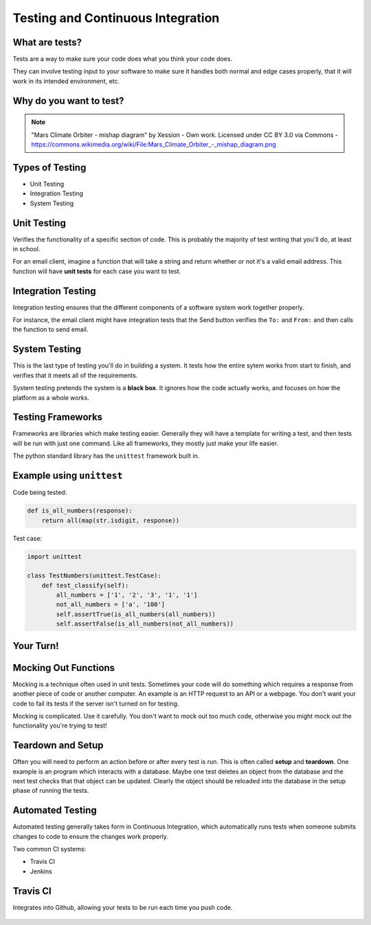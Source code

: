 .. _testing_and_ci:

Testing and Continuous Integration
==================================

What are tests?
---------------

Tests are a way to make sure your code does what you think your code does.

They can involve testing input to your software to make sure it handles both
normal and edge cases properly, that it will work in its intended environment,
etc.

.. figure:: static/qaengineer.png
    :align: center
    :height: 200px

Why do you want to test?
------------------------

.. figure:: static/mars.png
    :align: center

.. note:: "Mars Climate Orbiter - mishap diagram" by Xession - Own work. Licensed under CC BY 3.0 via Commons - https://commons.wikimedia.org/wiki/File\:\Mars_Climate_Orbiter_-_mishap_diagram.png

Types of Testing
----------------

* Unit Testing
* Integration Testing
* System Testing

Unit Testing
------------

Verifies the functionality of a specific section of code.  This is probably the
majority of test writing that you'll do, at least in school.

For an email client, imagine a function that will take a string and return
whether or not it's a valid email address. This function will have
**unit tests** for each case you want to test.

.. figure:: static/unit-test.jpg
    :align: center
    :height: 100px

Integration Testing
-------------------

Integration testing ensures that the different components of a
software system work together properly.

For instance, the email client might have integration tests that the Send button
verifies the ``To:`` and ``From:`` and then calls the function to send email.

.. figure:: static/integration-testing.jpg
    :align: center

System Testing
--------------

This is the last type of testing you'll do in building a system.
It tests how the entire sytem works from start to finish, and verifies
that it meets all of the requirements.

System testing pretends the system is a **black box**. It ignores how the code
actually works, and focuses on how the platform as a whole works.

.. figure:: static/black-box.png
    :align: center


Testing Frameworks
------------------

Frameworks are libraries which make testing easier. Generally they
will have a template for writing a test, and then tests will be run
with just one command. Like all frameworks, they mostly just make your
life easier.

The python standard library has the ``unittest`` framework built in.

Example using ``unittest``
--------------------------

Code being tested:

.. code-block:: python

    def is_all_numbers(response):
        return all(map(str.isdigit, response))

Test case:

.. code-block:: python

    import unittest

    class TestNumbers(unittest.TestCase):
        def test_classify(self):
            all_numbers = ['1', '2', '3', '1', '1']
            not_all_numbers = ['a', '100']
            self.assertTrue(is_all_numbers(all_numbers))
            self.assertFalse(is_all_numbers(not_all_numbers))


Your Turn!
----------




Mocking Out Functions
---------------------

Mocking is a technique often used in unit tests. Sometimes your code will do
something which requires a response from another piece of code or another
computer. An example is an HTTP request to an API or a webpage. You don't want
your code to fail its tests if the server isn't turned on for testing.

Mocking is complicated. Use it carefully. You don't want to mock out too much
code, otherwise you might mock out the functionality you're trying to test!


Teardown and Setup
------------------

Often you will need to perform an action before or after every test is run.
This is often called **setup** and **teardown**. One example is an program
which interacts with a database. Maybe one test deletes an object from the
database and the next test checks that that object can be updated. Clearly the
object should be reloaded into the database in the setup phase of running the
tests.

Automated Testing
-----------------

Automated testing generally takes form in Continuous Integration,
which automatically runs tests when someone submits changes to code to
ensure the changes work properly.

Two common CI systems:

* Travis CI
* Jenkins

Travis CI
---------

Integrates into Github, allowing your tests to be run each time you push code.

.. figure:: static/travis.png
    :align: center
